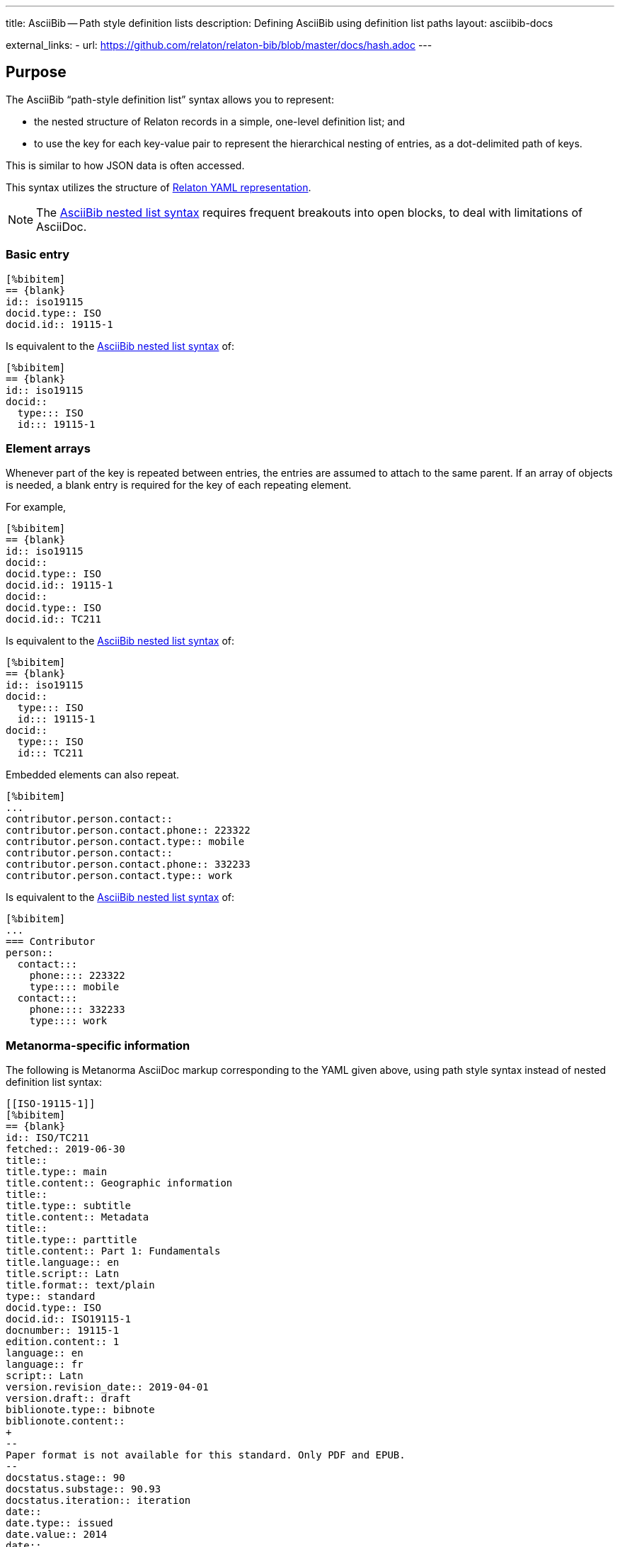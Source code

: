 ---
title: AsciiBib -- Path style definition lists
description: Defining AsciiBib using definition list paths
layout: asciibib-docs

external_links:
  - url: https://github.com/relaton/relaton-bib/blob/master/docs/hash.adoc
---

[[JSONPath]]
== Purpose

The AsciiBib "`path-style definition list`" syntax allows you to
represent:

* the nested structure of Relaton records in a simple, one-level definition list; and
* to use the key for each key-value pair to represent the hierarchical nesting of entries,
as a dot-delimited path of keys.

This is similar to how JSON data is often accessed.

This syntax utilizes the structure of link:/specs/relaton-yaml[Relaton YAML representation].

NOTE: The link:/asciibib/path[AsciiBib nested list syntax] requires
frequent breakouts into open blocks, to deal with limitations of AsciiDoc.



=== Basic entry

[source,asciidoc]
----
[%bibitem]
== {blank}
id:: iso19115
docid.type:: ISO
docid.id:: 19115-1
----

Is equivalent to the link:/asciibib/path[AsciiBib nested list syntax] of:

[source,asciidoc]
----
[%bibitem]
== {blank}
id:: iso19115
docid::
  type::: ISO
  id::: 19115-1
----


=== Element arrays

Whenever part of the key is repeated between entries, the entries are assumed to attach to the same parent. If an array of objects is needed, a blank entry is required for the key of each repeating element.

For example,

[source,asciidoc]
----
[%bibitem]
== {blank}
id:: iso19115
docid::
docid.type:: ISO
docid.id:: 19115-1
docid::
docid.type:: ISO
docid.id:: TC211
----

Is equivalent to the link:/asciibib[AsciiBib nested list syntax] of:

[source,asciidoc]
----
[%bibitem]
== {blank}
id:: iso19115
docid::
  type::: ISO
  id::: 19115-1
docid::
  type::: ISO
  id::: TC211
----

Embedded elements can also repeat.

[source,asciidoc]
----
[%bibitem]
...
contributor.person.contact::
contributor.person.contact.phone:: 223322
contributor.person.contact.type:: mobile
contributor.person.contact::
contributor.person.contact.phone:: 332233
contributor.person.contact.type:: work
----

Is equivalent to the link:/asciibib[AsciiBib nested list syntax] of:

[source,asciidoc]
----
[%bibitem]
...
=== Contributor
person::
  contact:::
    phone:::: 223322
    type:::: mobile
  contact:::
    phone:::: 332233
    type:::: work
----


=== Metanorma-specific information

The following is Metanorma AsciiDoc markup corresponding to the YAML
given above, using path style syntax instead of nested definition list syntax:

[source,asciidoc]
----
[[ISO-19115-1]]
[%bibitem]
== {blank}
id:: ISO/TC211
fetched:: 2019-06-30
title::
title.type:: main
title.content:: Geographic information
title::
title.type:: subtitle
title.content:: Metadata
title::
title.type:: parttitle
title.content:: Part 1: Fundamentals
title.language:: en
title.script:: Latn
title.format:: text/plain
type:: standard
docid.type:: ISO
docid.id:: ISO19115-1
docnumber:: 19115-1
edition.content:: 1
language:: en
language:: fr
script:: Latn
version.revision_date:: 2019-04-01
version.draft:: draft
biblionote.type:: bibnote
biblionote.content::
+
--
Paper format is not available for this standard. Only PDF and EPUB.
--
docstatus.stage:: 90
docstatus.substage:: 90.93
docstatus.iteration:: iteration
date::
date.type:: issued
date.value:: 2014
date::
date.type:: published
date.from:: 2014-04
date.to:: 2014-05
date::
date.type:: accessed
date.value:: 2015-05-20
abstract::
abstract.content::
+
--
ISO 19115-1:2014 defines the schema required for describing geographic information and services by means of metadata. It provides information ...
--
abstract::
abstract.content::
+
--
L'ISO 19115-1:2014 définit le schéma requis pour décrire des informations géographiques et des services au moyen de métadonnées. Elle fournit des informations ...
--
abstract.language:: fr
abstract.script:: Latn
abstract.format:: text/plain
copyright.owner.name:: International Organization for Standardization
copyright.owner.abbreviation:: ISO
copyright.owner.url:: www.iso.org
copyright.from:: 2014
copyright.to:: 2020
link::
link.type:: src
link.content:: https://www.iso.org/standard/53798.html
link::
link.type:: obp
link.content:: https://www.iso.org/obp/ui/#!iso:std:53798:en
link::
link.type:: rss
link.content:: https://www.iso.org/contents/data/standard/05/37/53798.detail.rss
medium::
medium.form:: medium form
medium.size:: medium size
medium.scale:: medium scale
place:: bib place
extent.locality.type:: section
extent.locality.reference_from:: 7
accesslocation:: accesslocation1
accesslocation:: accesslocation2
classification.type:: type
classification.value:: value
validity.begins:: 2010-10-10 12:21
validity.ends:: 2011-02-03 18:30
contributor::
contributor.organization.name:: International Organization for Standardization
contributor.organization.url:: www.iso.org
contributor.organization.abbreviation:: ISO
contributor.organization.subdivision:: division
contributor.role.type:: publisher
contributor.role.description:: Publisher role
contributor::
contributor.person.name.completename.content:: A. Bierman
contributor.person.name.completename.language:: en
contributor.person.affiliation.organization.name:: IETF
contributor.person.affiliation.organization.abbreviation:: IETF
contributor.person.affiliation.organization.identifier.type:: uri
contributor.person.affiliation.organization.identifier.id:: www.ietf.org
contributor.person.affiliation.description:: Affiliation description
contributor.person.address.street:: 8 Street St
contributor.person.address.city:: City
contributor.person.address.postcode:: 123456
contributor.person.address.country:: Country
contributor.person.address.state:: State
contributor.person.contact.phone:: 223322
contributor.person.contact.type:: mobile
contributor.role:: author
contributor::
contributor.organization.name:: IETF
contributor.organization.abbreviation:: IETF
contributor.organization.identifier.type:: uri
contributor.organization.identifier.id:: www.ietf.org
contributor.role:: publisher
contributor::
contributor.person.name.language:: en
contributor.person.name.initial:: A.
contributor.person.name.surname:: Bierman
contributor.person.affiliation.organization.name:: IETF
contributor.person.affiliation.organization.abbreviation:: IETF
contributor.person.affiliation.description.content:: Affiliation description
contributor.person.affiliation.description.language:: en
contributor.person.affiliation.description.script:: Latn
contributor.person.identifier.type:: uri
contributor.person.identifier.id:: www.person.com
contributor.role:: author
relation::
relation.type:: updates
relation.bibitem.formattedref:: ISO 19115:2003
relation.bibitem.bib_locality.type:: page
relation.bibitem.bib_locality.reference_from:: 7
relation.bibitem.bib_locality.reference_to:: 10
relation::
relation.type:: updates
relation.bibitem.type:: standard
relation.bibitem.formattedref:: ISO 19115:2003/Cor 1:2006
series::
series.type:: main
series.title.type:: original
series.title.content:: ISO/IEC FDIS 10118-3
series.title.language:: en
series.title.script:: Latn
series.title.format:: text/plain
series.place:: Serie's place
series.organization:: Serie's organization
series.abbreviation.content:: ABVR
series.abbreviation.language:: en
series.abbreviation.script:: Latn
series.from:: 2009-02-01
series.to:: 2010-12-20
series.number:: serie1234
series.partnumber:: part5678
series::
series.type:: alt
series.formattedref.content:: serieref
series.formattedref.language:: en
series.formattedref.script:: Latn
keyword:: Keyword
keyword:: Key Word
----
